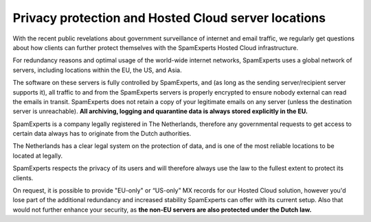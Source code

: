 .. _1-Privacy-protection-and-Hosted-Cloud-server-locations:

Privacy protection and Hosted Cloud server locations
====================================================

With the recent public revelations about government surveillance of
internet and email traffic, we regularly get questions about how clients
can further protect themselves with the SpamExperts Hosted Cloud
infrastructure.

For redundancy reasons and optimal usage of the world-wide internet
networks, SpamExperts uses a global network of servers, including
locations within the EU, the US, and Asia.

The software on these servers is fully controlled by SpamExperts, and
(as long as the sending server/recipient server supports it), all
traffic to and from the SpamExperts servers is properly encrypted to
ensure nobody external can read the emails in transit. SpamExperts does
not retain a copy of your legitimate emails on any server (unless the
destination server is unreachable). **All archiving, logging and
quarantine data is always stored explicitly in the EU.**

SpamExperts is a company legally registered in The Netherlands,
therefore any governmental requests to get access to certain data always
has to originate from the Dutch authorities.

The Netherlands has a clear legal system on the protection of data, and
is one of the most reliable locations to be located at legally.

SpamExperts respects the privacy of its users and will therefore always
use the law to the fullest extent to protect its clients.

On request, it is possible to provide "EU-only" or “US-only” MX records
for our Hosted Cloud solution, however you'd lose part of the additional
redundancy and increased stability SpamExperts can offer with its
current setup. Also that would not further enhance your security, as
**the non-EU servers are also protected under the Dutch law.**
